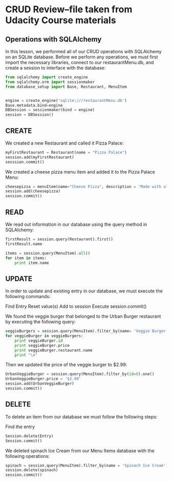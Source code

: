 * CRUD Review--file taken from Udacity Course materials
** Operations with SQLAlchemy

In this lesson, we performed all of our CRUD operations with
SQLAlchemy on an SQLite database. Before we perform any operations, we
must first import the necessary libraries, connect to our
restaurantMenu.db, and create a session to interface with the
database:



#+BEGIN_SRC python
from sqlalchemy import create_engine
from sqlalchemy.orm import sessionmaker
from database_setup import Base, Restaurant, MenuItem


engine = create_engine('sqlite:///restaurantMenu.db')
Base.metadata.bind=engine
DBSession = sessionmaker(bind = engine)
session = DBSession()
#+END_SRC
** CREATE

We created a new Restaurant and called it Pizza Palace:
#+BEGIN_SRC python
myFirstRestaurant = Restaurant(name = "Pizza Palace")
session.add(myFirstRestaurant)
sesssion.commit()
#+END_SRC


We created a cheese pizza menu item and added it to the Pizza Palace
Menu:

#+BEGIN_SRC python
cheesepizza = menuItem(name="Cheese Pizza", description = "Made with all natural ingredients and fresh mozzarella", course="Entree", price="$8.99", restaurant=myFirstRestaurant)
session.add(cheesepizza)
session.commit()
#+END_SRC
** READ

We read out information in our database using the query method in SQLAlchemy:


#+BEGIN_SRC python
firstResult = session.query(Restaurant).first()
firstResult.name

items = session.query(MenuItem).all()
for item in items:
    print item.name
#+END_SRC

** UPDATE
In order to update and existing entry in our database, we must execute the following commands:

Find Entry
Reset value(s)
Add to session
Execute session.commit()

We found the veggie burger that belonged to the Urban Burger
restaurant by executing the following query:


#+BEGIN_SRC python
veggieBurgers = session.query(MenuItem).filter_by(name= 'Veggie Burger')
for veggieBurger in veggieBurgers:
    print veggieBurger.id
    print veggieBurger.price
    print veggieBurger.restaurant.name
    print "\n"
#+END_SRC

Then we updated the price of the veggie burger to $2.99:

#+BEGIN_SRC python
UrbanVeggieBurger = session.query(MenuItem).filter_by(id=8).one()
UrbanVeggieBurger.price = '$2.99'
session.add(UrbanVeggieBurger)
session.commit() 
#+END_SRC

** DELETE
To delete an item from our database we must follow the following steps:

Find the entry

#+BEGIN_SRC python
Session.delete(Entry)
Session.commit()
#+END_SRC
We deleted spinach Ice Cream from our Menu Items database with the following operations:


#+BEGIN_SRC python
spinach = session.query(MenuItem).filter_by(name = 'Spinach Ice Cream').one()
session.delete(spinach)
session.commit() 
#+END_SRC



